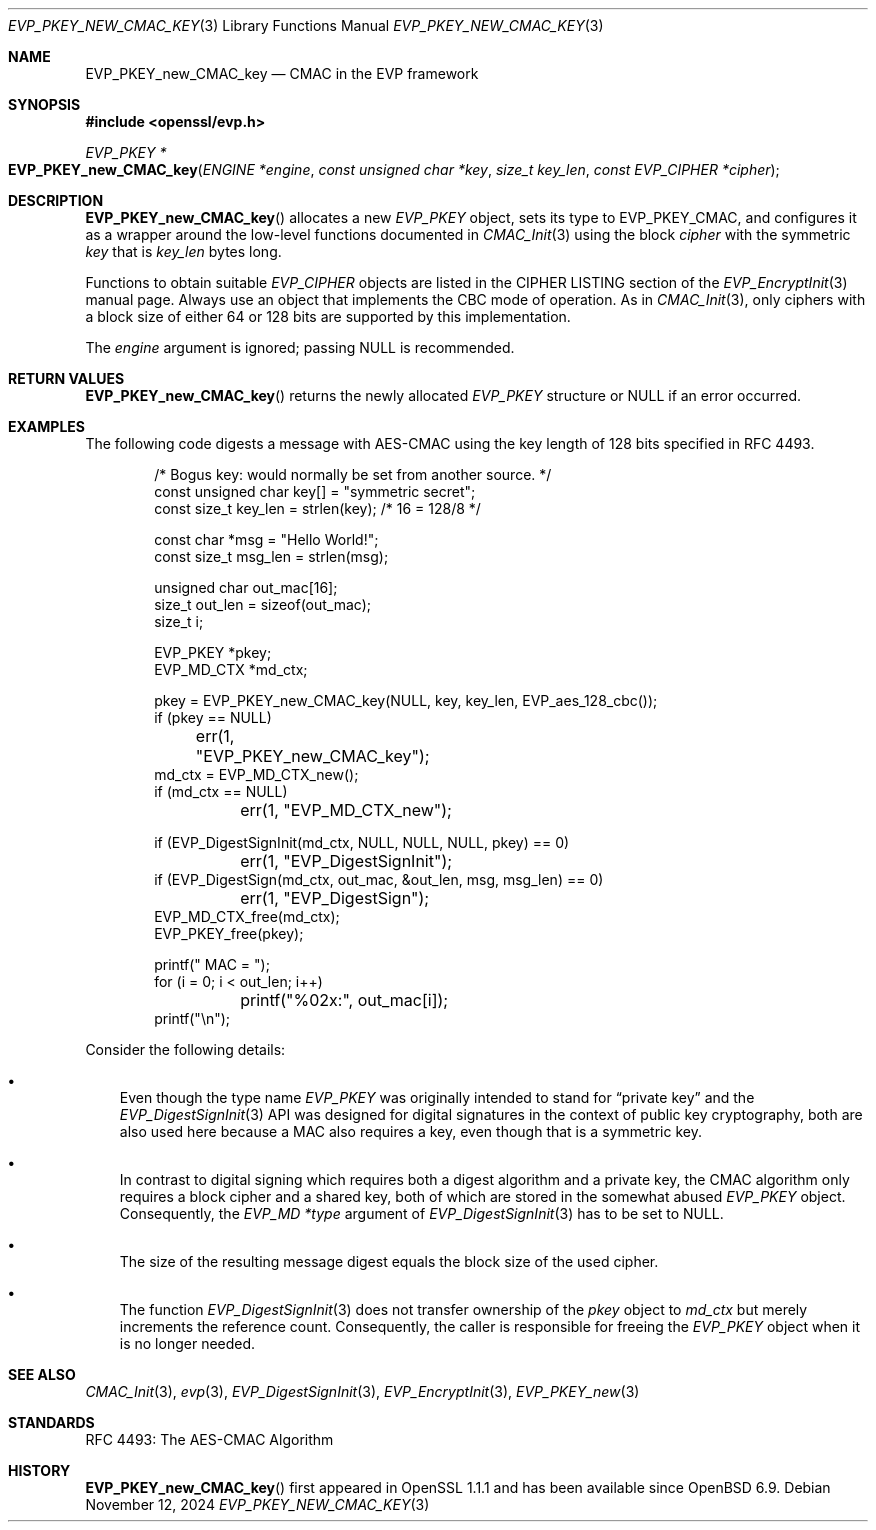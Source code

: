 .\" $OpenBSD: EVP_PKEY_new_CMAC_key.3,v 1.1 2024/11/12 20:00:36 schwarze Exp $
.\"
.\" Copyright (c) 2024 Ingo Schwarze <schwarze@openbsd.org>
.\"
.\" Permission to use, copy, modify, and distribute this software for any
.\" purpose with or without fee is hereby granted, provided that the above
.\" copyright notice and this permission notice appear in all copies.
.\"
.\" THE SOFTWARE IS PROVIDED "AS IS" AND THE AUTHOR DISCLAIMS ALL WARRANTIES
.\" WITH REGARD TO THIS SOFTWARE INCLUDING ALL IMPLIED WARRANTIES OF
.\" MERCHANTABILITY AND FITNESS. IN NO EVENT SHALL THE AUTHOR BE LIABLE FOR
.\" ANY SPECIAL, DIRECT, INDIRECT, OR CONSEQUENTIAL DAMAGES OR ANY DAMAGES
.\" WHATSOEVER RESULTING FROM LOSS OF USE, DATA OR PROFITS, WHETHER IN AN
.\" ACTION OF CONTRACT, NEGLIGENCE OR OTHER TORTIOUS ACTION, ARISING OUT OF
.\" OR IN CONNECTION WITH THE USE OR PERFORMANCE OF THIS SOFTWARE.
.\"
.Dd $Mdocdate: November 12 2024 $
.Dt EVP_PKEY_NEW_CMAC_KEY 3
.Os
.Sh NAME
.Nm EVP_PKEY_new_CMAC_key
.Nd CMAC in the EVP framework
.Sh SYNOPSIS
.In openssl/evp.h
.Ft EVP_PKEY *
.Fo EVP_PKEY_new_CMAC_key
.Fa "ENGINE *engine"
.Fa "const unsigned char *key"
.Fa "size_t key_len"
.Fa "const EVP_CIPHER *cipher"
.Fc
.Sh DESCRIPTION
.Fn EVP_PKEY_new_CMAC_key
allocates a new
.Vt EVP_PKEY
object, sets its type to
.Dv EVP_PKEY_CMAC ,
and configures it as a wrapper around the low-level functions documented in
.Xr CMAC_Init 3
using the block
.Fa cipher
with the symmetric
.Fa key
that is
.Fa key_len
bytes long.
.Pp
Functions to obtain suitable
.Vt EVP_CIPHER
objects are listed in the CIPHER LISTING section of the
.Xr EVP_EncryptInit 3
manual page.
Always use an object that implements the CBC mode of operation.
As in
.Xr CMAC_Init 3 ,
only ciphers with a block size of either 64 or 128 bits
are supported by this implementation.
.Pp
The
.Fa engine
argument is ignored; passing
.Dv NULL
is recommended.
.Sh RETURN VALUES
.Fn EVP_PKEY_new_CMAC_key
returns the newly allocated
.Vt EVP_PKEY
structure or
.Dv NULL
if an error occurred.
.Sh EXAMPLES
The following code digests a message with AES-CMAC
using the key length of 128 bits specified in RFC 4493.
.Bd -literal -offset indent
/* Bogus key: would normally be set from another source. */
const unsigned char key[] = "symmetric secret";
const size_t key_len = strlen(key);  /* 16 = 128/8 */

const char *msg = "Hello World!";
const size_t msg_len = strlen(msg);

unsigned char out_mac[16];
size_t out_len = sizeof(out_mac);
size_t i;

EVP_PKEY *pkey;
EVP_MD_CTX *md_ctx;

pkey = EVP_PKEY_new_CMAC_key(NULL, key, key_len, EVP_aes_128_cbc());
if (pkey == NULL)
	err(1, "EVP_PKEY_new_CMAC_key");
md_ctx = EVP_MD_CTX_new();
if (md_ctx == NULL)
	err(1, "EVP_MD_CTX_new");

if (EVP_DigestSignInit(md_ctx, NULL, NULL, NULL, pkey) == 0)
	err(1, "EVP_DigestSignInit");
if (EVP_DigestSign(md_ctx, out_mac, &out_len, msg, msg_len) == 0)
	err(1, "EVP_DigestSign");
EVP_MD_CTX_free(md_ctx);
EVP_PKEY_free(pkey);

printf(" MAC = ");
for (i = 0; i < out_len; i++)
	printf("%02x:", out_mac[i]);
printf("\en");
.Ed
.Pp
Consider the following details:
.Bl -bullet -width 1n
.It
Even though the type name
.Vt EVP_PKEY
was originally intended to stand for
.Dq private key
and the
.Xr EVP_DigestSignInit 3
API was designed for digital signatures in the context
of public key cryptography, both are also used here because a MAC
also requires a key, even though that is a symmetric key.
.It
In contrast to digital signing which requires both a digest algorithm
and a private key, the CMAC algorithm only requires a block cipher
and a shared key, both of which are stored in the somewhat abused
.Vt EVP_PKEY
object.
Consequently, the
.Vt "EVP_MD *type"
argument of
.Xr EVP_DigestSignInit 3
has to be set to
.Dv NULL .
.It
The size of the resulting message digest equals the block size
of the used cipher.
.It
The function
.Xr EVP_DigestSignInit 3
does not transfer ownership of the
.Fa pkey
object to
.Ft md_ctx
but merely increments the reference count.
Consequently, the caller is responsible for freeing the
.Vt EVP_PKEY
object when it is no longer needed.
.El
.Sh SEE ALSO
.Xr CMAC_Init 3 ,
.Xr evp 3 ,
.Xr EVP_DigestSignInit 3 ,
.Xr EVP_EncryptInit 3 ,
.Xr EVP_PKEY_new 3
.Sh STANDARDS
RFC 4493: The AES-CMAC Algorithm
.Sh HISTORY
.Fn EVP_PKEY_new_CMAC_key
first appeared in OpenSSL 1.1.1 and has been available since
.Ox 6.9 .
